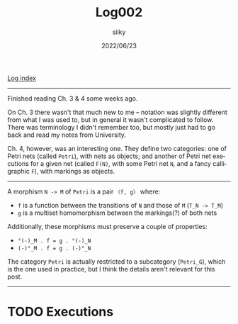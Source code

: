 #+TITLE: Log002
#+AUTHOR: siiky
#+DATE: 2022/06/23
#+LANGUAGE: en

[[./logs.html][Log index]]

-----

Finished reading Ch. 3 & 4 some weeks ago.

On Ch. 3 there wasn't that much new to me -- notation was slightly different
from what I was used to, but in general it wasn't complicated to follow. There
was terminology I didn't remember too, but mostly just had to go back and read
my notes from University.

Ch. 4, however, was an interesting one. They define two categories: one of Petri
nets (called =Petri=), with nets as objects; and another of Petri net executions
for a given net (called =F(N)=, with some Petri net =N=, and a fancy
calligraphic =F=), with markings as objects.

-----

A morphism =N -> M= of =Petri= is a pair =〈f, g〉= where:

+ =f= is a function between the transitions of =N= and those of =M= (=T_N -> T_M=)
+ =g= is a multiset homomorphism between the markings(?) of both nets

Additionally, these morphisms must preserve a couple of properties:

+ =°(-)_M . f = g . °(-)_N=
+ =(-)°_M . f = g . (-)°_N=

The category =Petri= is actually restricted to a subcategory (=Petri_G=), which
is the one used in practice, but I think the details aren't relevant for this
post.

-----

* TODO Executions
